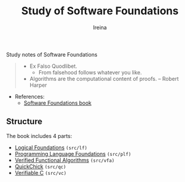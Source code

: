#+Title:  Study of *Software Foundations*
#+Author: Ireina

Study notes of Software Foundations
#+BEGIN_QUOTE
- Ex Falso Quodlibet.
  + From falsehood follows whatever you like.

- Algorithms are the computational content of proofs. -- Robert Harper

#+END_QUOTE

- References:
  + [[https://softwarefoundations.cis.upenn.edu/][Software Foundations book]]

** Structure
The book includes 4 parts:

- [[https://softwarefoundations.cis.upenn.edu/lf-current/index.html][Logical Foundations]] =(src/lf)=
- [[https://softwarefoundations.cis.upenn.edu/plf-current/index.html][Programming Language Foundations]] =(src/plf)=
- [[https://softwarefoundations.cis.upenn.edu/vfa-current/index.html][Verified Functional Algorithms]] =(src/vfa)=
- [[https://softwarefoundations.cis.upenn.edu/qc-current/index.html][QuickChick]] =(src/qc)=
- [[https://softwarefoundations.cis.upenn.edu/vc-current/index.html][Verifiable C]] =(src/vc)=
